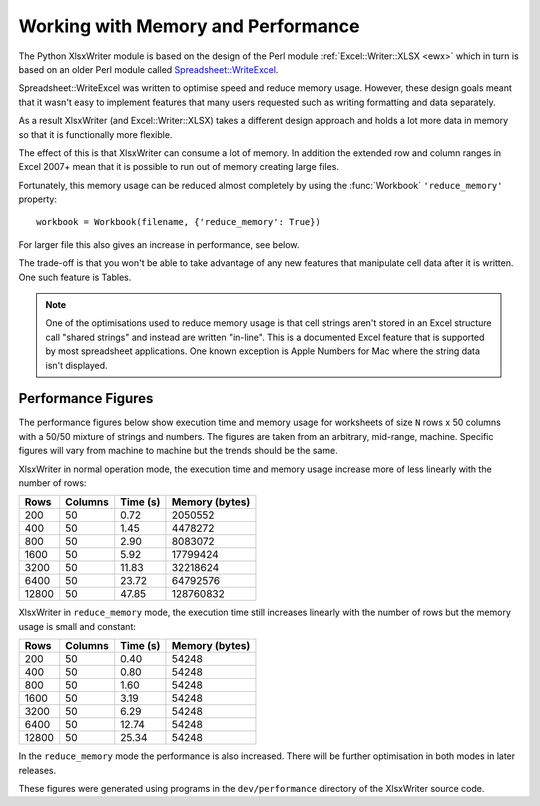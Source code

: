 .. _memory_perf: 

Working with Memory and Performance
===================================

The Python XlsxWriter module is based on the design of the Perl module
:ref:`Excel::Writer::XLSX <ewx>` which in turn is based on an older Perl
module called
`Spreadsheet::WriteExcel <http://search.cpan.org/~jmcnamara/Spreadsheet-WriteExcel/>`_.

Spreadsheet::WriteExcel was written to optimise speed and reduce memory
usage. However, these design goals meant that it wasn't easy to implement
features that many users requested such as writing formatting and data
separately.

As a result XlsxWriter (and Excel::Writer::XLSX) takes a different
design approach and holds a lot more data in memory so that it is functionally
more flexible.

The effect of this is that XlsxWriter can consume a lot of memory. In addition
the extended row and column ranges in Excel 2007+ mean that it is possible to
run out of memory creating large files.

Fortunately, this memory usage can be reduced almost completely by using the
:func:`Workbook` ``'reduce_memory'`` property::

    workbook = Workbook(filename, {'reduce_memory': True})

For larger file this also gives an increase in performance, see below.

The trade-off is that you won't be able to take advantage of any new features
that manipulate cell data after it is written. One such feature is Tables.

.. Note::
   One of the optimisations used to reduce memory usage is that cell
   strings aren't stored in an Excel structure call "shared strings" and
   instead are written "in-line". This is a documented Excel feature that is
   supported by most spreadsheet applications. One known exception is Apple
   Numbers for Mac where the string data isn't displayed.



Performance Figures
-------------------

The performance figures below show execution time and memory usage for
worksheets of size ``N`` rows x 50 columns with a 50/50 mixture of strings and
numbers. The figures are taken from an arbitrary, mid-range, machine. Specific
figures will vary from machine to machine but the trends should be the same.

XlsxWriter in normal operation mode, the execution time and memory usage
increase more of less linearly with the number of rows:

+-------+---------+----------+----------------+
| Rows  | Columns | Time (s) | Memory (bytes) |
+=======+=========+==========+================+
| 200   | 50      | 0.72     | 2050552        |
+-------+---------+----------+----------------+
| 400   | 50      | 1.45     | 4478272        |
+-------+---------+----------+----------------+
| 800   | 50      | 2.90     | 8083072        |
+-------+---------+----------+----------------+
| 1600  | 50      | 5.92     | 17799424       |
+-------+---------+----------+----------------+
| 3200  | 50      | 11.83    | 32218624       |
+-------+---------+----------+----------------+
| 6400  | 50      | 23.72    | 64792576       |
+-------+---------+----------+----------------+
| 12800 | 50      | 47.85    | 128760832      |
+-------+---------+----------+----------------+

XlsxWriter in ``reduce_memory`` mode, the execution time still increases
linearly with the number of rows but the memory usage is small and constant:

+-------+---------+----------+----------------+
| Rows  | Columns | Time (s) | Memory (bytes) |
+=======+=========+==========+================+
| 200   | 50      | 0.40     | 54248          |
+-------+---------+----------+----------------+
| 400   | 50      | 0.80     | 54248          |
+-------+---------+----------+----------------+
| 800   | 50      | 1.60     | 54248          |
+-------+---------+----------+----------------+
| 1600  | 50      | 3.19     | 54248          |
+-------+---------+----------+----------------+
| 3200  | 50      | 6.29     | 54248          |
+-------+---------+----------+----------------+
| 6400  | 50      | 12.74    | 54248          |
+-------+---------+----------+----------------+
| 12800 | 50      | 25.34    | 54248          |
+-------+---------+----------+----------------+

In the ``reduce_memory`` mode the performance is also increased. There will be
further optimisation in both modes in later releases.

These figures were generated using programs in the ``dev/performance``
directory of the XlsxWriter source code.




